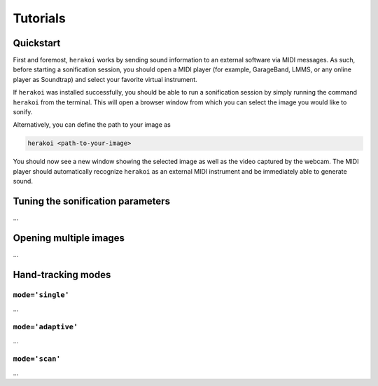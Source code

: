 Tutorials
=========

Quickstart
----------

First and foremost, ``herakoi`` works by sending sound information to an external software via MIDI messages. As such, before starting a sonification session, you should open a MIDI player (for example, GarageBand, LMMS, or any online player as Soundtrap) and select your favorite virtual instrument.

If ``herakoi`` was installed successfully, you should be able to run a sonification session by simply running the command ``herakoi`` from the terminal. This will open a browser window from which you can select the image you would like to sonify.

Alternatively, you can define the path to your image as

.. code-block:: bash

   herakoi <path-to-your-image>

You should now see a new window showing the selected image as well as the video captured by the webcam. The MIDI player should automatically recognize ``herakoi`` as an external MIDI instrument and be immediately able to generate sound.


Tuning the sonification parameters
----------------------------------

...



Opening multiple images
-----------------------

...


Hand-tracking modes
-------------------

``mode='single'``
^^^^^^^^^^^^^^^^^

...


``mode='adaptive'``
^^^^^^^^^^^^^^^^^^^

...

``mode='scan'``
^^^^^^^^^^^^^^^

...
